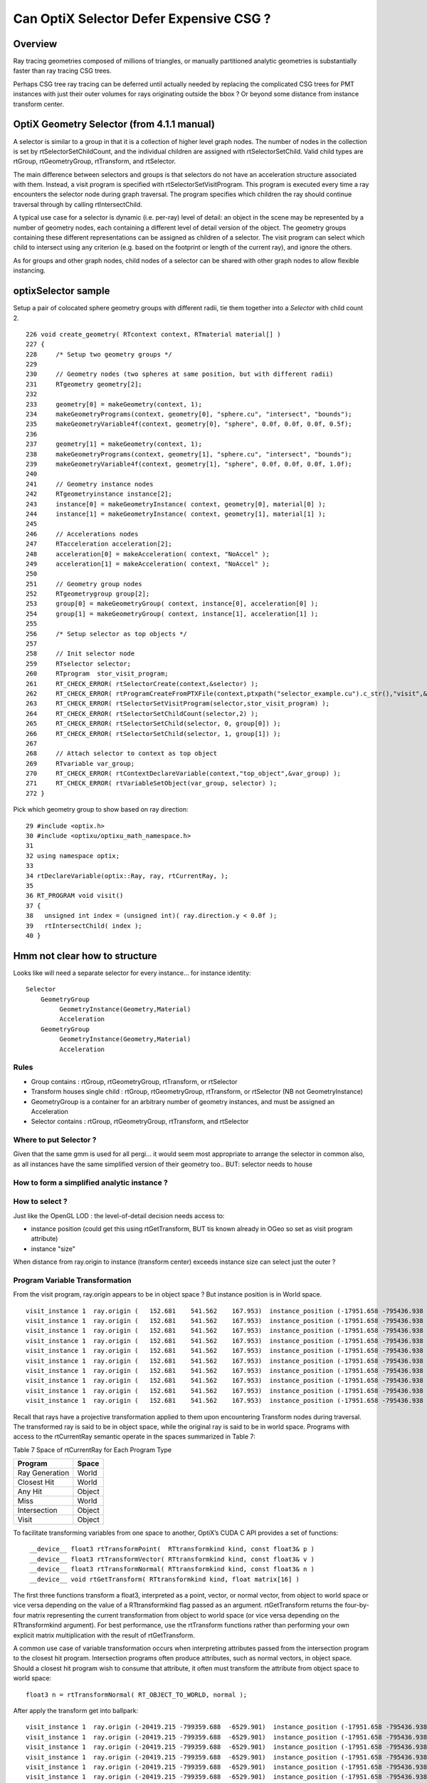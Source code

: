 Can OptiX Selector Defer Expensive CSG ?
===========================================

Overview
---------

Ray tracing geometries composed of millions of triangles, or 
manually partitioned analytic geometries is substantially faster than
ray tracing CSG trees.

Perhaps CSG tree ray tracing can be deferred until actually needed by 
replacing the complicated CSG trees for PMT instances with just their
outer volumes for rays originating outside the bbox ? Or beyond some
distance from instance transform center.
 

OptiX Geometry Selector (from 4.1.1 manual)
---------------------------------------------

A selector is similar to a group in that it is a collection of higher level
graph nodes. The number of nodes in the collection is set by
rtSelectorSetChildCount, and the individual children are assigned with
rtSelectorSetChild. Valid child types are rtGroup, rtGeometryGroup,
rtTransform, and rtSelector.

The main difference between selectors and groups is that selectors do not have
an acceleration structure associated with them. Instead, a visit program is
specified with rtSelectorSetVisitProgram. This program is executed every time a
ray encounters the selector node during graph traversal. The program specifies
which children the ray should continue traversal through by calling
rtIntersectChild.

A typical use case for a selector is dynamic (i.e. per-ray) level of detail: an
object in the scene may be represented by a number of geometry nodes, each
containing a different level of detail version of the object. The geometry
groups containing these different representations can be assigned as children
of a selector. The visit program can select which child to intersect using any
criterion (e.g. based on the footprint or length of the current ray), and
ignore the others.

As for groups and other graph nodes, child nodes of a selector can be shared
with other graph nodes to allow flexible instancing.


optixSelector sample
----------------------

Setup a pair of colocated sphere geometry groups with different radii, tie them together 
into a *Selector* with child count 2.

::

    226 void create_geometry( RTcontext context, RTmaterial material[] )
    227 {
    228     /* Setup two geometry groups */
    229 
    230     // Geometry nodes (two spheres at same position, but with different radii)
    231     RTgeometry geometry[2];
    232 
    233     geometry[0] = makeGeometry(context, 1);
    234     makeGeometryPrograms(context, geometry[0], "sphere.cu", "intersect", "bounds");
    235     makeGeometryVariable4f(context, geometry[0], "sphere", 0.0f, 0.0f, 0.0f, 0.5f);
    236 
    237     geometry[1] = makeGeometry(context, 1);
    238     makeGeometryPrograms(context, geometry[1], "sphere.cu", "intersect", "bounds");
    239     makeGeometryVariable4f(context, geometry[1], "sphere", 0.0f, 0.0f, 0.0f, 1.0f);
    240 
    241     // Geometry instance nodes
    242     RTgeometryinstance instance[2];
    243     instance[0] = makeGeometryInstance( context, geometry[0], material[0] );
    244     instance[1] = makeGeometryInstance( context, geometry[1], material[1] );
    245 
    246     // Accelerations nodes
    247     RTacceleration acceleration[2];
    248     acceleration[0] = makeAcceleration( context, "NoAccel" );
    249     acceleration[1] = makeAcceleration( context, "NoAccel" );
    250 
    251     // Geometry group nodes
    252     RTgeometrygroup group[2];
    253     group[0] = makeGeometryGroup( context, instance[0], acceleration[0] );
    254     group[1] = makeGeometryGroup( context, instance[1], acceleration[1] );
    255 
    256     /* Setup selector as top objects */
    257 
    258     // Init selector node
    259     RTselector selector;
    260     RTprogram  stor_visit_program;
    261     RT_CHECK_ERROR( rtSelectorCreate(context,&selector) );
    262     RT_CHECK_ERROR( rtProgramCreateFromPTXFile(context,ptxpath("selector_example.cu").c_str(),"visit",&stor_visit_program) );
    263     RT_CHECK_ERROR( rtSelectorSetVisitProgram(selector,stor_visit_program) );
    264     RT_CHECK_ERROR( rtSelectorSetChildCount(selector,2) );
    265     RT_CHECK_ERROR( rtSelectorSetChild(selector, 0, group[0]) );
    266     RT_CHECK_ERROR( rtSelectorSetChild(selector, 1, group[1]) );
    267 
    268     // Attach selector to context as top object
    269     RTvariable var_group;
    270     RT_CHECK_ERROR( rtContextDeclareVariable(context,"top_object",&var_group) );
    271     RT_CHECK_ERROR( rtVariableSetObject(var_group, selector) );
    272 }





Pick which geometry group to show based on ray direction::

     29 #include <optix.h>
     30 #include <optixu/optixu_math_namespace.h>
     31 
     32 using namespace optix;
     33 
     34 rtDeclareVariable(optix::Ray, ray, rtCurrentRay, );
     35 
     36 RT_PROGRAM void visit()
     37 {
     38   unsigned int index = (unsigned int)( ray.direction.y < 0.0f );
     39   rtIntersectChild( index );
     40 }



Hmm not clear how to structure 
----------------------------------


Looks like will need a separate selector for every instance... for instance identity::

      Selector
          GeometryGroup 
               GeometryInstance(Geometry,Material)
               Acceleration
          GeometryGroup 
               GeometryInstance(Geometry,Material)
               Acceleration


Rules
~~~~~~~

* Group contains : rtGroup, rtGeometryGroup, rtTransform, or rtSelector
* Transform houses single child : rtGroup, rtGeometryGroup, rtTransform, or rtSelector   (NB not GeometryInstance)
* GeometryGroup is a container for an arbitrary number of geometry instances, and must be assigned an Acceleration
* Selector contains : rtGroup, rtGeometryGroup, rtTransform, and rtSelector


Where to put Selector ? 
~~~~~~~~~~~~~~~~~~~~~~~~~~

Given that the same gmm is used for all pergi... 
it would seem most appropriate to arrange the selector in common also, 
as all instances have the same simplified version of their geometry too..
BUT: selector needs to house 


How to form a simplified analytic instance ?
~~~~~~~~~~~~~~~~~~~~~~~~~~~~~~~~~~~~~~~~~~~~~~


How to select ?
~~~~~~~~~~~~~~~~~

Just like the OpenGL LOD : the level-of-detail decision needs access to: 

* instance position  (could get this using rtGetTransform, BUT tis known already in OGeo so set as visit program attribute)
* instance "size" 

When distance from ray.origin to instance (transform center) exceeds instance size
can select just the outer ?  



Program Variable Transformation
~~~~~~~~~~~~~~~~~~~~~~~~~~~~~~~~~~~~

From the visit program, ray.origin appears to be in object space ? But instance position is in World space.

::

    visit_instance 1  ray.origin (   152.681    541.562    167.953)  instance_position (-17951.658 -795436.938  -3156.400      1.000)  
    visit_instance 1  ray.origin (   152.681    541.562    167.953)  instance_position (-17951.658 -795436.938  -3156.400      1.000)  
    visit_instance 1  ray.origin (   152.681    541.562    167.953)  instance_position (-17951.658 -795436.938  -3156.400      1.000)  
    visit_instance 1  ray.origin (   152.681    541.562    167.953)  instance_position (-17951.658 -795436.938  -3156.400      1.000)  
    visit_instance 1  ray.origin (   152.681    541.562    167.953)  instance_position (-17951.658 -795436.938  -3156.400      1.000)  
    visit_instance 1  ray.origin (   152.681    541.562    167.953)  instance_position (-17951.658 -795436.938  -3156.400      1.000)  
    visit_instance 1  ray.origin (   152.681    541.562    167.953)  instance_position (-17951.658 -795436.938  -3156.400      1.000)  
    visit_instance 1  ray.origin (   152.681    541.562    167.953)  instance_position (-17951.658 -795436.938  -3156.400      1.000)  
    visit_instance 1  ray.origin (   152.681    541.562    167.953)  instance_position (-17951.658 -795436.938  -3156.400      1.000)  
    visit_instance 1  ray.origin (   152.681    541.562    167.953)  instance_position (-17951.658 -795436.938  -3156.400      1.000)  





Recall that rays have a projective transformation applied to them upon encountering Transform nodes during traversal. 
The transformed ray is said to be in object space, while the original ray is said to be in world space.
Programs with access to the rtCurrentRay semantic operate in the spaces summarized in Table 7:

Table 7 Space of rtCurrentRay for Each Program Type

===============  =============
Program           Space
===============  =============
Ray Generation    World
Closest Hit       World
Any Hit           Object
Miss              World
Intersection      Object
Visit             Object
===============  =============

To facilitate transforming variables from one space to another, OptiX’s CUDA C API provides a set of functions::

   ￼__device__ float3 rtTransformPoint(  RTtransformkind kind, const float3& p )
    __device__ float3 rtTransformVector( RTtransformkind kind, const float3& v ) 
    __device__ float3 rtTransformNormal( RTtransformkind kind, const float3& n )
    __device__ void rtGetTransform( RTtransformkind kind, float matrix[16] )

The first three functions transform a float3, interpreted as a point, vector,
or normal vector, from object to world space or vice versa depending on the
value of a RTtransformkind flag passed as an argument. rtGetTransform returns
the four-by-four matrix representing the current transformation from object to
world space (or vice versa depending on the RTtransformkind argument). For best
performance, use the rtTransform functions rather than performing your own
explicit matrix multiplication with the result of rtGetTransform.

A common use case of variable transformation occurs when interpreting
attributes passed from the intersection program to the closest hit program.
Intersection programs often produce attributes, such as normal vectors, in
object space. Should a closest hit program wish to consume that attribute, it
often must transform the attribute from object space to world space:

::

    float3 n = rtTransformNormal( RT_OBJECT_TO_WORLD, normal );



After apply the transform get into ballpark::

    visit_instance 1  ray.origin (-20419.215 -799359.688  -6529.901)  instance_position (-17951.658 -795436.938  -3156.400      1.000)  
    visit_instance 1  ray.origin (-20419.215 -799359.688  -6529.901)  instance_position (-17951.658 -795436.938  -3156.400      1.000)  
    visit_instance 1  ray.origin (-20419.215 -799359.688  -6529.901)  instance_position (-17951.658 -795436.938  -3156.400      1.000)  
    visit_instance 1  ray.origin (-20419.215 -799359.688  -6529.901)  instance_position (-17951.658 -795436.938  -3156.400      1.000)  
    visit_instance 1  ray.origin (-20419.215 -799359.688  -6529.901)  instance_position (-17951.658 -795436.938  -3156.400      1.000)  
    visit_instance 1  ray.origin (-20419.215 -799359.688  -6529.901)  instance_position (-17951.658 -795436.938  -3156.400      1.000)  
    visit_instance 1  ray.origin (-20419.215 -799359.688  -6529.901)  instance_position (-17951.658 -795436.938  -3156.400      1.000)  
    visit_instance 1  ray.origin (-20419.215 -799359.688  -6529.901)  instance_position (-17951.658 -795436.938  -3156.400      1.000)  
    visit_instance 1  ray.origin (-20419.215 -799359.688  -6529.901)  instance_position (-17951.658 -795436.938  -3156.400      1.000)  





Attempt to test with selector between the analytic and triangulated geometry
~~~~~~~~~~~~~~~~~~~~~~~~~~~~~~~~~~~~~~~~~~~~~~~~~~~~~~~~~~~~~~~~~~~~~~~~~~~~~~~

* got slow OGeo convert, and GPU mem limit when tried making geo for each instance


* need to arrange a view with just instances to check the --raylod, 
  restrictmesh seems not to do it ?


::

    op --raylod --debugger --gltf 3  --tracer

    op --raylod --debugger --gltf 3  --tracer --restrictmesh 5




    op --debugger --gltf 3  --tracer --rendermode +in0,+in1,+in2,+in3,+in4,+in5

    op --debugger --gltf 3  --tracer --rendermode +in3
          # just PMTs in OpenGL, raytrace full geo (analytic)

    op --debugger --gltf 3  --tracer --rendermode +in3 --restrictmesh 3
          # OpenGL disappeared, raytrace still full geo (analytic)

    op --debugger --gltf 3  --tracer --rendermode +in1 --restrictmesh 3


    op --raylod --debugger --gltf 3  --tracer --rendermode +in3 




ISSUE : ana + tri ggeolib with inconsistent settings 
------------------------------------------------------


* regularize in OpticksGeometry::configureGeometryTriAna



::

    2017-10-17 15:44:53.647 INFO  [640131] [GGeoLib::dump@299] GGeoLib TRIANGULATED  numMergedMesh 6 ptr 0x105e3eca0
    mm i   0 geocode   K      SKIP        numSolids      12230 numFaces      403712 numITransforms           1 numITransforms*numSolids       12230
    mm i   1 geocode   K      SKIP  EMPTY numSolids          1 numFaces           0 numITransforms        1792 numITransforms*numSolids        1792
    mm i   2 geocode   K      SKIP        numSolids          1 numFaces          12 numITransforms         864 numITransforms*numSolids         864
    mm i   3 geocode   K      SKIP        numSolids          1 numFaces          12 numITransforms         864 numITransforms*numSolids         864
    mm i   4 geocode   K      SKIP        numSolids          1 numFaces          12 numITransforms         864 numITransforms*numSolids         864
    mm i   5 geocode   T                  numSolids          5 numFaces        2928 numITransforms         672 numITransforms*numSolids        3360
     num_total_volumes 12230 num_instanced_volumes 7744 num_global_volumes 4486


    2017-10-17 15:44:53.829 INFO  [640131] [GGeoLib::dump@299] GGeoLib ANALYTIC  numMergedMesh 6 ptr 0x108413550
    mm i   0 geocode   A                  numSolids      12230 numFaces      403712 numITransforms           1 numITransforms*numSolids       12230
    mm i   1 geocode   A            EMPTY numSolids          1 numFaces           0 numITransforms        1792 numITransforms*numSolids        1792
    mm i   2 geocode   A                  numSolids          1 numFaces          12 numITransforms         864 numITransforms*numSolids         864
    mm i   3 geocode   A                  numSolids          1 numFaces          12 numITransforms         864 numITransforms*numSolids         864
    mm i   4 geocode   A                  numSolids          1 numFaces          12 numITransforms         864 numITransforms*numSolids         864
    mm i   5 geocode   A                  numSolids          5 numFaces        2928 numITransforms         672 numITransforms*numSolids        3360
     num_total_volumes 12230 num_instanced_volumes 7744 num_global_volumes 4486



::


    248 void OpticksViz::uploadGeometry()
    249 {
    250     NPY<unsigned char>* colors = m_hub->getColorBuffer();
    251 
    252     m_scene->uploadColorBuffer( colors );  //     oglrap-/Colors preps texture, available to shaders as "uniform sampler1D Colors"
    253 
    254     LOG(info) << m_ok->description();
    255 
    256     m_composition->setTimeDomain(        m_ok->getTimeDomain() );
    257     m_composition->setDomainCenterExtent(m_ok->getSpaceDomain());
    258 
    259     m_scene->setGeometry(m_hub->getGeoLib());
    260 
    261     m_scene->uploadGeometry();
    262 
    263 
    264     m_hub->setupCompositionTargetting();
    265 
    266 }


    342 GGeoLib* OpticksHub::getGeoLib()
    343 {
    344     return m_ggeo->getGeoLib() ;
    345 }
    346 

    471 GGeoLib* GGeo::getGeoLib()
    472 {
    473     return m_geolib ;
    474 }



OScene::

    124     //m_ggeo = m_hub->getGGeo();
    125     m_ggeo = m_hub->getGGeoBase();
    126 
    127     LOG(info) << "OScene::init"
    128               << " ggeobase identifier : " << m_ggeo->getIdentifier()
    129               ;
    130 
    131 
    132     m_geolib = m_ggeo->getGeoLib();
    133 



gltf switch::

    350 GGeoBase* OpticksHub::getGGeoBase()
    351 {
    352    // analytic switch 
    353 
    354     GGeoBase* ggb = m_gltf ? dynamic_cast<GGeoBase*>(m_gscene) : dynamic_cast<GGeoBase*>(m_ggeo) ;
    355     LOG(info) << "OpticksHub::getGGeoBase"
    356               << " analytic switch  "
    357               << " m_gltf " << m_gltf
    358               << " ggb " << ( ggb ? ggb->getIdentifier() : "NULL" )
    359                ;
    360 
    361     return ggb ;
    362 }
    363 




getRestrictMesh
------------------


::

    339 void OpticksGeometry::configureGeometry()
    340 {
    341     int restrict_mesh = m_fcfg->getRestrictMesh() ;
    342     int analytic_mesh = m_fcfg->getAnalyticMesh() ;
    343 
    344     int nmm = m_ggeo->getNumMergedMesh();
    345 
    346     LOG(debug) << "OpticksGeometry::configureGeometry"
    347               << " restrict_mesh " << restrict_mesh
    348               << " analytic_mesh " << analytic_mesh
    349               << " nmm " << nmm
    350               ;
    351 
    352     std::string instance_slice = m_fcfg->getISlice() ;;
    353     std::string face_slice = m_fcfg->getFSlice() ;;
    354     std::string part_slice = m_fcfg->getPSlice() ;;
    355 
    356     NSlice* islice = !instance_slice.empty() ? new NSlice(instance_slice.c_str()) : NULL ;
    357     NSlice* fslice = !face_slice.empty() ? new NSlice(face_slice.c_str()) : NULL ;
    358     NSlice* pslice = !part_slice.empty() ? new NSlice(part_slice.c_str()) : NULL ;
    359 
    360     for(int i=0 ; i < nmm ; i++)
    361     {
    362         GMergedMesh* mm = m_ggeo->getMergedMesh(i);
    363         if(!mm) continue ;
    364 
    365         if(restrict_mesh > -1 && i != restrict_mesh ) mm->setGeoCode(OpticksConst::GEOCODE_SKIP);
    366         if(analytic_mesh > -1 && i == analytic_mesh && i > 0)
    367         {
    368             GPmt* pmt = m_ggeo->getPmt();
    369             assert(pmt && "analyticmesh requires PMT resource");
    370 
    371             GParts* analytic = pmt->getParts() ;
    372             // TODO: the strings should come from config, as detector specific
    373 
    374             analytic->setVerbosity(m_verbosity);
    375             analytic->setContainingMaterial("MineralOil");
    376             analytic->setSensorSurface("lvPmtHemiCathodeSensorSurface");
    377 
    378             mm->setGeoCode(OpticksConst::GEOCODE_ANALYTIC);
    379             mm->setParts(analytic);
    380         }
    381         if(i>0) mm->setInstanceSlice(islice);
    382 
    383         // restrict to non-global for now
    384         if(i>0) mm->setFaceSlice(fslice);
    385         if(i>0) mm->setPartSlice(pslice);
    386     }
    387 
    388     TIMER("configureGeometry");
    389 }





Huh, renderer and mesh indices not aligned ?   
-----------------------------------------------

* inconsistent criteria ?

* TODO: get the name of the instanced mesh into the interface, or at least dump it 


::

    2017-10-16 19:27:59.433 INFO  [511521] [GGeoLib::dump@298] GGeoLib ANALYTIC  numMergedMesh 6
    mm i   0 geocode   A                  numSolids      12230 numFaces      403712 numITransforms           1 numITransforms*numSolids       12230
    mm i   1 geocode   A            EMPTY numSolids          1 numFaces           0 numITransforms        1792 numITransforms*numSolids        1792
    mm i   2 geocode   A                  numSolids          1 numFaces          12 numITransforms         864 numITransforms*numSolids         864
    mm i   3 geocode   A                  numSolids          1 numFaces          12 numITransforms         864 numITransforms*numSolids         864
    mm i   4 geocode   A                  numSolids          1 numFaces          12 numITransforms         864 numITransforms*numSolids         864
    mm i   5 geocode   A                  numSolids          5 numFaces        2928 numITransforms         672 numITransforms*numSolids        3360
     num_total_volumes 12230 num_instanced_volumes 7744 num_global_volumes 4486
    2017-10-16 19:27:59.433 WARN  [511521] [OGeo::convertMergedMesh@224]  RayLOD enabled 
    2017-10-16 19:27:59.656 WARN  [511521] [OGeo::convertMergedMesh@224]  RayLOD enabled 
    2017-10-16 19:27:59.656 WARN  [511521] [OGeo::convertMergedMesh@229] OGeo::convertMesh skipping mesh 1
    2017-10-16 19:27:59.656 WARN  [511521] [OGeo::convertMergedMesh@224]  RayLOD enabled 
    2017-10-16 19:27:59.660 FATAL [511521] [*GMesh::makeFaceRepeatedInstancedIdentityBuffer@1997] GMesh::makeFaceRepeatedInstancedIdentityBuffer nodeinfo_ok 1 nodeinfo_buffer_items 1 numSolids 1
    2017-10-16 19:27:59.660 FATAL [511521] [*GMesh::makeFaceRepeatedInstancedIdentityBuffer@2005] GMesh::makeFaceRepeatedInstancedIdentityBuffer iidentity_ok 1 iidentity_buffer_items 864 numFaces (sum of faces in numSolids)12 numITransforms 864 numSolids*numITransforms 864 numRepeatedIdentity 10368
    [ 2] (     0/   864 )         ip-20119.562 -796322.625 -9913.898   1.000 
    [ 2] (     1/   864 )         ip-20253.062 -796409.000 -9822.100   1.000 
    [ 2] (     2/   864 )         ip-20119.562 -796322.625 -9730.301   1.000 
    [ 2] (     3/   864 )         ip-19251.227 -795760.875 -9766.898   1.000 
    [ 2] (     4/   864 )         ip-19384.727 -795847.250 -9675.100   1.000 
    [ 2] (     5/   864 )         ip-19251.227 -795760.875 -9583.301   1.000 
    [ 2] (     6/   864 )         ip-21102.336 -796958.375 -9766.898   1.000 
    [ 2] (     7/   864 )         ip-21235.836 -797044.750 -9675.100   1.000 
    [ 2] (     8/   864 )         ip-21102.336 -796958.375 -9583.301   1.000 
    [ 2] (     9/   864 )         ip-20119.398 -796322.875 -7676.898   1.000 
    2017-10-16 19:27:59.756 WARN  [511521] [OGeo::convertMergedMesh@224]  RayLOD enabled 
    2017-10-16 19:27:59.756 FATAL [511521] [*GMesh::makeFaceRepeatedInstancedIdentityBuffer@1997] GMesh::makeFaceRepeatedInstancedIdentityBuffer nodeinfo_ok 1 nodeinfo_buffer_items 1 numSolids 1
    2017-10-16 19:27:59.756 FATAL [511521] [*GMesh::makeFaceRepeatedInstancedIdentityBuffer@2005] GMesh::makeFaceRepeatedInstancedIdentityBuffer iidentity_ok 1 iidentity_buffer_items 864 numFaces (sum of faces in numSolids)12 numITransforms 864 numSolids*numITransforms 864 numRepeatedIdentity 10368
    [ 3] (     0/   864 )         ip-20079.611 -796362.250 -9934.684   1.000 
    [ 3] (     1/   864 )         ip-20243.338 -796468.188 -9822.100   1.000 
    [ 3] (     2/   864 )         ip-20079.611 -796362.250 -9709.517   1.000 
    [ 3] (     3/   864 )         ip-19211.277 -795800.500 -9787.684   1.000 
    [ 3] (     4/   864 )         ip-19375.004 -795906.438 -9675.100   1.000 
    [ 3] (     5/   864 )         ip-19211.277 -795800.500 -9562.517   1.000 
    [ 3] (     6/   864 )         ip-21062.387 -796998.062 -9787.684   1.000 
    [ 3] (     7/   864 )         ip-21226.113 -797104.000 -9675.100   1.000 
    [ 3] (     8/   864 )         ip-21062.387 -796998.062 -9562.517   1.000 
    [ 3] (     9/   864 )         ip-20079.449 -796362.500 -7697.684   1.000 
    2017-10-16 19:27:59.790 WARN  [511521] [OGeo::convertMergedMesh@224]  RayLOD enabled 
    2017-10-16 19:27:59.790 FATAL [511521] [*GMesh::makeFaceRepeatedInstancedIdentityBuffer@1997] GMesh::makeFaceRepeatedInstancedIdentityBuffer nodeinfo_ok 1 nodeinfo_buffer_items 1 numSolids 1
    2017-10-16 19:27:59.790 FATAL [511521] [*GMesh::makeFaceRepeatedInstancedIdentityBuffer@2005] GMesh::makeFaceRepeatedInstancedIdentityBuffer iidentity_ok 1 iidentity_buffer_items 864 numFaces (sum of faces in numSolids)12 numITransforms 864 numSolids*numITransforms 864 numRepeatedIdentity 10368
    [ 4] (     0/   864 )         ip-20066.975 -796431.500 -9887.918   1.000 
    [ 4] (     1/   864 )         ip-20162.691 -796493.438 -9822.100   1.000 
    [ 4] (     2/   864 )         ip-20066.975 -796431.500 -9756.282   1.000 
    [ 4] (     3/   864 )         ip-19198.641 -795869.750 -9740.918   1.000 
    [ 4] (     4/   864 )         ip-19294.357 -795931.688 -9675.100   1.000 
    [ 4] (     5/   864 )         ip-19198.641 -795869.750 -9609.282   1.000 
    [ 4] (     6/   864 )         ip-21049.750 -797067.312 -9740.918   1.000 
    [ 4] (     7/   864 )         ip-21145.467 -797129.188 -9675.100   1.000 
    [ 4] (     8/   864 )         ip-21049.750 -797067.312 -9609.282   1.000 
    [ 4] (     9/   864 )         ip-20066.812 -796431.750 -7650.918   1.000 
    2017-10-16 19:27:59.823 WARN  [511521] [OGeo::convertMergedMesh@224]  RayLOD enabled 
    2017-10-16 19:27:59.823 FATAL [511521] [*GMesh::makeFaceRepeatedInstancedIdentityBuffer@1997] GMesh::makeFaceRepeatedInstancedIdentityBuffer nodeinfo_ok 1 nodeinfo_buffer_items 5 numSolids 5
    2017-10-16 19:27:59.823 FATAL [511521] [*GMesh::makeFaceRepeatedInstancedIdentityBuffer@2005] GMesh::makeFaceRepeatedInstancedIdentityBuffer iidentity_ok 1 iidentity_buffer_items 3360 numFaces (sum of faces in numSolids)2928 numITransforms 672 numSolids*numITransforms 3360 numRepeatedIdentity 1967616
    [ 5] (     0/   672 )         ip-16572.898 -801469.625 -8842.500   1.000 
    [ 5] (     1/   672 )         ip-16166.072 -801019.375 -8842.500   1.000 
    [ 5] (     2/   672 )         ip-15889.641 -800479.188 -8842.500   1.000 
    [ 5] (     3/   672 )         ip-15762.440 -799885.875 -8842.500   1.000 
    [ 5] (     4/   672 )         ip-15793.142 -799279.812 -8842.500   1.000 
    [ 5] (     5/   672 )         ip-15979.650 -798702.375 -8842.500   1.000 
    [ 5] (     6/   672 )         ip-16309.258 -798192.875 -8842.500   1.000 
    [ 5] (     7/   672 )         ip-16759.500 -797786.062 -8842.500   1.000 
    [ 5] (     8/   672 )         ip-17299.695 -797509.625 -8842.500   1.000 
    [ 5] (     9/   672 )         ip-17893.031 -797382.438 -8842.500   1.000 



